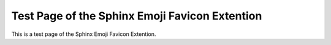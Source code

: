 Test Page of the Sphinx Emoji Favicon Extention
=================================================

This is a test page of the Sphinx Emoji Favicon Extention.
